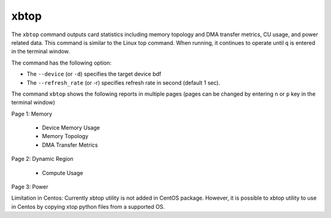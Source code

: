 .. _xbtop.rst:

..
   comment:: SPDX-License-Identifier: Apache-2.0
   comment:: Copyright (C) 2019-2021 Xilinx, Inc. All rights reserved.

xbtop
=====

The ``xbtop`` command outputs card statistics including memory topology and DMA transfer metrics, CU usage, and power related data. This command is similar to the Linux top command. When running, it continues to operate until ``q`` is entered in the terminal window.

The command has the following option:

- The ``--device`` (or ``-d``) specifies the target device bdf
- The ``--refresh_rate`` (or -r) specifies refresh rate in second (default 1 sec). 

The command ``xbtop`` shows the following reports in multiple pages (pages can be changed by entering ``n`` or ``p`` key in the terminal window)

Page 1: Memory

   - Device Memory Usage
   - Memory Topology
   - DMA Transfer Metrics
Page 2: Dynamic Region
   
   - Compute Usage
Page 3: Power

Limitation in Centos: Currently xbtop utility is not added in CentOS package. However, it is possible to xbtop utility to use in Centos by copying xtop python files from a supported OS.
